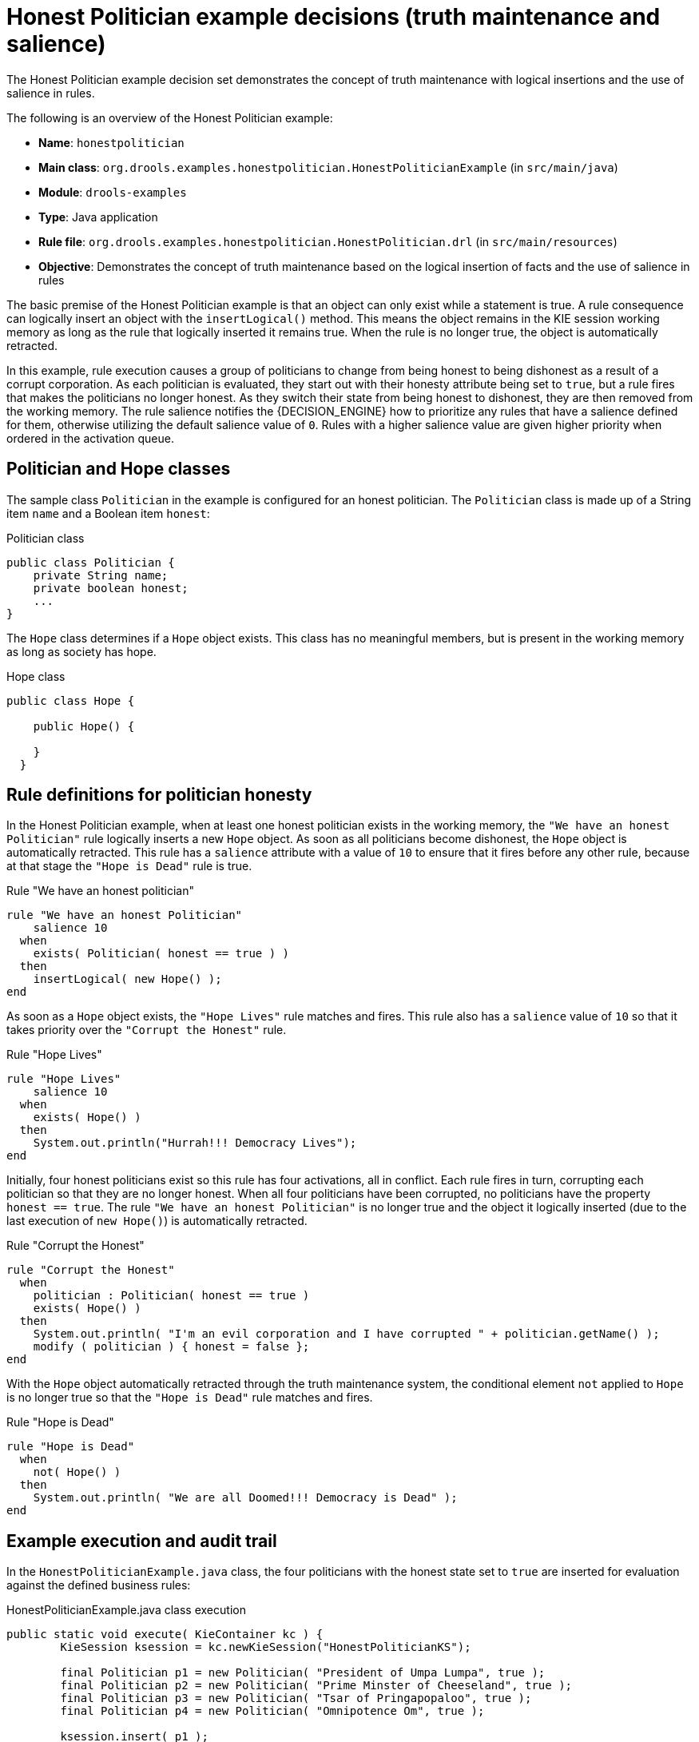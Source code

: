 [id='decision-examples-politician-ref_{context}']
= Honest Politician example decisions (truth maintenance and salience)

The Honest Politician example decision set demonstrates the concept of truth maintenance with logical insertions and the use of salience in rules.

The following is an overview of the Honest Politician example:

* *Name*: `honestpolitician`
* *Main class*: `org.drools.examples.honestpolitician.HonestPoliticianExample` (in `src/main/java`)
* *Module*: `drools-examples`
* *Type*: Java application
* *Rule file*: `org.drools.examples.honestpolitician.HonestPolitician.drl` (in `src/main/resources`)
* *Objective*: Demonstrates the concept of truth maintenance based on the logical insertion of facts and the use of salience in rules

The basic premise of the Honest Politician example is that an object can only exist while a statement is true. A rule consequence can logically insert an object with the `insertLogical()` method. This means the object remains in the KIE session working memory as long as the rule that logically inserted it remains true. When the rule is no longer true, the object is automatically retracted.

In this example, rule execution causes a group of politicians to change from being honest to being dishonest as a result of a corrupt corporation. As each politician is evaluated, they start out with their honesty attribute being set to `true`, but a rule fires that makes the politicians no longer honest. As they switch their state from being honest to dishonest, they are then removed from the working memory. The rule salience notifies the {DECISION_ENGINE} how to prioritize any rules that have a salience defined for them, otherwise utilizing the default salience value of `0`. Rules with a higher salience value are given higher priority when ordered in the activation queue.

[discrete]
== Politician and Hope classes

The sample class `Politician` in the example is configured for an honest politician. The `Politician` class is made up of a String item `name` and a Boolean item `honest`:

.Politician class
[source,java]
----
public class Politician {
    private String name;
    private boolean honest;
    ...
}
----

The `Hope` class determines if a `Hope` object exists. This class has no meaningful members, but is present in the working memory as long as society has hope.

.Hope class
[source,java]
----
public class Hope {

    public Hope() {

    }
  }
----

[discrete]
== Rule definitions for politician honesty

In the Honest Politician example, when at least one honest politician exists in the working memory, the `"We have an honest Politician"` rule logically inserts a new `Hope` object. As soon as all politicians become dishonest, the `Hope` object is automatically retracted. This rule has a `salience` attribute with a value of `10` to ensure that it fires before any other rule, because at that stage the `"Hope is Dead"` rule is true.

.Rule "We have an honest politician"
[source]
----
rule "We have an honest Politician"
    salience 10
  when
    exists( Politician( honest == true ) )
  then
    insertLogical( new Hope() );
end
----

As soon as a `Hope` object exists, the `"Hope Lives"` rule matches and fires. This rule also has a `salience` value of `10` so that it takes priority over the `"Corrupt the Honest"` rule.

.Rule "Hope Lives"
[source]
----
rule "Hope Lives"
    salience 10
  when
    exists( Hope() )
  then
    System.out.println("Hurrah!!! Democracy Lives");
end
----

Initially, four honest politicians exist so this rule has four activations, all in conflict. Each rule fires in turn, corrupting each politician so that they are no longer honest. When all four politicians have been corrupted, no politicians have the property `honest == true`. The rule `"We have an honest Politician"` is no longer true and the object it logically inserted (due to the last execution of `new Hope()`) is automatically retracted.

.Rule "Corrupt the Honest"
[source]
----
rule "Corrupt the Honest"
  when
    politician : Politician( honest == true )
    exists( Hope() )
  then
    System.out.println( "I'm an evil corporation and I have corrupted " + politician.getName() );
    modify ( politician ) { honest = false };
end
----

With the `Hope` object automatically retracted through the truth maintenance system, the conditional element `not` applied to `Hope` is no longer true so that the `"Hope is Dead"` rule matches and fires.

.Rule "Hope is Dead"
[source]
----
rule "Hope is Dead"
  when
    not( Hope() )
  then
    System.out.println( "We are all Doomed!!! Democracy is Dead" );
end
----

[discrete]
== Example execution and audit trail

In the `HonestPoliticianExample.java` class, the four politicians with the honest state set to `true` are inserted for evaluation against the defined business rules:

.HonestPoliticianExample.java class execution
[source,java]
----
public static void execute( KieContainer kc ) {
        KieSession ksession = kc.newKieSession("HonestPoliticianKS");

        final Politician p1 = new Politician( "President of Umpa Lumpa", true );
        final Politician p2 = new Politician( "Prime Minster of Cheeseland", true );
        final Politician p3 = new Politician( "Tsar of Pringapopaloo", true );
        final Politician p4 = new Politician( "Omnipotence Om", true );

        ksession.insert( p1 );
        ksession.insert( p2 );
        ksession.insert( p3 );
        ksession.insert( p4 );

        ksession.fireAllRules();

        ksession.dispose();
    }
----

To execute the example, run the `org.drools.examples.honestpolitician.HonestPoliticianExample` class as a Java application in your IDE.

After the execution, the following output appears in the IDE console window:

.Execution output in the IDE console
[source]
----
Hurrah!!! Democracy Lives
I'm an evil corporation and I have corrupted President of Umpa Lumpa
I'm an evil corporation and I have corrupted Prime Minster of Cheeseland
I'm an evil corporation and I have corrupted Tsar of Pringapopaloo
I'm an evil corporation and I have corrupted Omnipotence Om
We are all Doomed!!! Democracy is Dead
----

The output shows that, while there is at least one honest politician, democracy lives. However, as each politician is corrupted by some corporation, all politicians become dishonest, and democracy is dead.

To better understand the execution flow of this example, you can modify the `HonestPoliticianExample.java` class to include a `DebugRuleRuntimeEventListener` listener and an audit logger to view execution details:

.HonestPoliticianExample.java class with an audit logger
[source,java]
----
package org.drools.examples.honestpolitician;

import org.kie.api.KieServices;
import org.kie.api.event.rule.DebugAgendaEventListener; <1>
import org.kie.api.event.rule.DebugRuleRuntimeEventListener;
import org.kie.api.runtime.KieContainer;
import org.kie.api.runtime.KieSession;

public class HonestPoliticianExample {

    /**
     * @param args
     */
    public static void main(final String[] args) {
    	KieServices ks = KieServices.Factory.get(); <2>
    	//ks = KieServices.Factory.get();
        KieContainer kc = KieServices.Factory.get().getKieClasspathContainer();
        System.out.println(kc.verify().getMessages().toString());
        //execute( kc );
        execute( ks, kc); <3>
    }

    public static void execute( KieServices ks, KieContainer kc ) { <4>
        KieSession ksession = kc.newKieSession("HonestPoliticianKS");

        final Politician p1 = new Politician( "President of Umpa Lumpa", true );
        final Politician p2 = new Politician( "Prime Minster of Cheeseland", true );
        final Politician p3 = new Politician( "Tsar of Pringapopaloo", true );
        final Politician p4 = new Politician( "Omnipotence Om", true );

        ksession.insert( p1 );
        ksession.insert( p2 );
        ksession.insert( p3 );
        ksession.insert( p4 );

        // The application can also setup listeners <5>
        ksession.addEventListener( new DebugAgendaEventListener() );
        ksession.addEventListener( new DebugRuleRuntimeEventListener() );

        // Set up a file-based audit logger.
        ks.getLoggers().newFileLogger( ksession, "./target/honestpolitician" ); <6>

        ksession.fireAllRules();

        ksession.dispose();
    }

}
----

<1> Adds to your imports the packages that handle the `DebugAgendaEventListener` and `DebugRuleRuntimeEventListener`
<2> Creates a `KieServices Factory` and a `ks` element to produce the logs because this audit log is not available at the `KieContainer` level
<3> Modifies the `execute` method to use both `KieServices` and `KieContainer`
<4> Modifies the `execute` method to pass in `KieServices` in addition to the `KieContainer`
<5> Creates the listeners
<6> Builds the log that can be passed into the debug view or *Audit View* or your IDE after executing of the rules

When you run the Honest Politician with this modified logging capability, you can load the audit log file from `target/honestpolitician.log` into your IDE debug view or *Audit View*, if available (for example, in *Window* -> *Show View* in some IDEs).

In this example, the *Audit View* shows the flow of executions, insertions, and retractions as defined in the example classes and rules:

.Honest Politician example Audit View
image::Examples/HonestPoliticianExample/honest_politician_audit.png[align="center"]

When the first politician is inserted, two activations occur. The rule `"We have an honest Politician"` is activated only one time for the first inserted politician because it uses an `exists` conditional element, which matches when at least one politician is inserted. The rule `"Hope is Dead"` is also activated at this stage because the `Hope` object is not yet inserted. The rule `"We have an honest Politician"` fires first because it has a higher `salience` value than the rule `"Hope is Dead"`, and inserts the `Hope` object (highlighted in green). The insertion of the `Hope` object activates the rule `"Hope Lives"` and deactivates the rule `"Hope is Dead"`. The insertion also activates the rule `"Corrupt the Honest"` for each inserted honest politician. The rule `"Hope Lives"` is executed and prints `"Hurrah!!! Democracy Lives"`.

Next, for each politician, the rule `"Corrupt the Honest"` fires, printing `"I'm an evil corporation and I have corrupted X"`, where `X` is the name of the politician, and modifies the politician honesty value to `false`. When the last honest politician is corrupted, `Hope` is automatically retracted by the truth maintenance system (highlighted in blue). The green highlighted area shows the origin of the currently selected blue highlighted area. After the `Hope` fact is retracted, the rule `"Hope is dead"` fires, printing `"We are all Doomed!!! Democracy is Dead"`.
